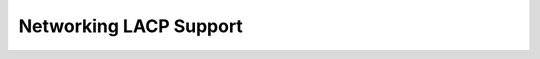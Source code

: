 =======================
Networking LACP Support
=======================



.. contents::
   :local:
   :depth: 1
